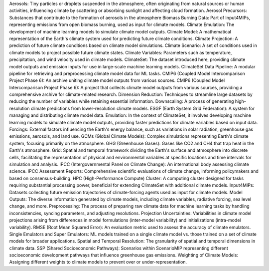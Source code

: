 Aerosols: Tiny particles or droplets suspended in the atmosphere, often originating from natural sources or human activities, influencing climate by scattering or absorbing sunlight and affecting cloud formation.
Aerosol Precursors: Substances that contribute to the formation of aerosols in the atmosphere
Biomass Burning Data: Part of Input4MIPs, representing emissions from open biomass burning, used as input for climate models.
Climate Emulation: The development of machine learning models to simulate climate model outputs.
Climate Model: A mathematical representation of the Earth's climate system used for predicting future climate conditions.
Climate Projection: A prediction of future climate conditions based on climate model simulations.
Climate Scenario: A set of conditions used in climate models to project possible future climate states.
Climate Variables: Parameters such as temperature, precipitation, and wind velocity used in climate models.
ClimateSet: The dataset introduced here, providing climate model outputs and emission inputs for use in large-scale machine learning models.
ClimateSet Data Pipeline: A modular pipeline for retrieving and preprocessing climate model data for ML tasks.
CMIP6 (Coupled Model Intercomparison Project Phase 6): An archive uniting climate model outputs from various sources.
CMIP6 (Coupled Model Intercomparison Project Phase 6): A project that collects climate model outputs from various sources, providing a comprehensive archive for climate-related research.
Dimension Reduction: Techniques to streamline large datasets by reducing the number of variables while retaining essential information.
Downscaling: A process of generating high-resolution climate predictions from lower-resolution climate models.
ESGF (Earth System Grid Federation): A system for managing and distributing climate model data.
Emulation: In the context of ClimateSet, it involves developing machine learning models to simulate climate model outputs, providing faster predictions for climate variables based on input data.
Forcings: External factors influencing the Earth's energy balance, such as variations in solar radiation, greenhouse gas emissions, aerosols, and land use.
GCMs (Global Climate Models): Complex simulations representing Earth's climate system, focusing primarily on the atmosphere.
GHG (Greenhouse Gases): Gases like CO2 and CH4 that trap heat in the Earth's atmosphere.
Grid: Spatial and temporal framework dividing the Earth's surface and atmosphere into discrete cells, facilitating the representation of physical and environmental variables at specific locations and time intervals for simulation and analysis.
IPCC (Intergovernmental Panel on Climate Change): An international body assessing climate science.
IPCC Assessment Reports: Comprehensive scientific evaluations of climate change, informing policymakers and based on consensus-building.
HPC (High-Performance Compute) Cluster: A computing cluster designed for tasks requiring substantial processing power, beneficial for extending ClimateSet with additional climate models.
Input4MIPs: Datasets collecting future emission trajectories of climate-forcing agents used as input for climate models.
Model Outputs: The diverse information generated by climate models, including climate variables, radiative forcing, sea level change, and more.
Preprocessing: The process of preparing raw climate data for machine learning tasks by handling inconsistencies, syncing parameters, and adjusting resolutions.
Projection Uncertainties: Variabilities in climate model projections arising from differences in model formulations (inter-model variability) and initializations (intra-model variability).
RMSE (Root Mean Squared Error): An evaluation metric used to assess the accuracy of climate emulators.
Single Emulators and Super Emulators: ML models trained on a single climate model vs. those trained on a set of climate models for broader applications.
Spatial and Temporal Resolution: The granularity of spatial and temporal dimensions in climate data.
SSP (Shared Socioeconomic Pathways): Scenarios within ScenarioMIP representing different socioeconomic development pathways that influence greenhouse gas emissions.
Weighting of Climate Models: Assigning different weights to climate models to prevent over or under-representation.
